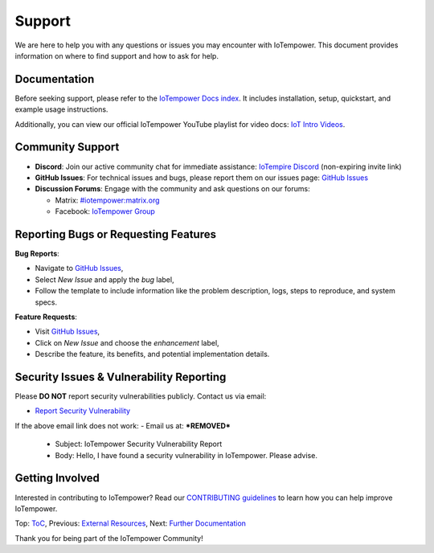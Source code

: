 Support
=======

We are here to help you with any questions or issues you may encounter with IoTempower. This document provides information on where to find support and how to ask for help.

Documentation
-------------

Before seeking support, please refer to the `IoTempower Docs index </doc/index-doc>`_. It includes installation, setup, quickstart, and example usage instructions.

Additionally, you can view our official IoTempower YouTube playlist for video docs: `IoT Intro Videos <https://www.youtube.com/playlist?list=PLlppUpfgGsvkfAGJ38_mzQc1-_Z7bNOgq>`_.

Community Support
-----------------

- **Discord**: Join our active community chat for immediate assistance:
  `IoTempire Discord <https://discord.gg/9gq8Q9p6r3>`_ (non-expiring invite link)

- **GitHub Issues**: For technical issues and bugs, please report them on our issues page:
  `GitHub Issues <https://github.com/iotempire/iotempower/issues>`_

- **Discussion Forums**: Engage with the community and ask questions on our forums:
  
  - Matrix: `#iotempower:matrix.org <https://riot.im/app/#/room/#iotempower:matrix.org>`_
  - Facebook: `IoTempower Group <https://www.facebook.com/groups/2284490571612435/>`_

Reporting Bugs or Requesting Features
-------------------------------------

**Bug Reports**:

- Navigate to `GitHub Issues <https://github.com/iotempire/iotempower/issues>`_,
- Select *New Issue* and apply the `bug` label,
- Follow the template to include information like the problem description, logs, steps to reproduce, and system specs.

**Feature Requests**:

- Visit `GitHub Issues <https://github.com/iotempire/iotempower/issues>`_,
- Click on *New Issue* and choose the `enhancement` label,
- Describe the feature, its benefits, and potential implementation details.

Security Issues & Vulnerability Reporting
-----------------------------------------

Please **DO NOT** report security vulnerabilities publicly. Contact us via email:

- `Report Security Vulnerability <mailto:***REMOVED***?subject=IoTempower Security Vulnerability Report&body=Hello, I have found a security vulnerability in IoTempower. Please advise.>`_

If the above email link does not work:
- Email us at: ***REMOVED***
  - Subject: IoTempower Security Vulnerability Report
  - Body: Hello, I have found a security vulnerability in IoTempower. Please advise.


Getting Involved
----------------

Interested in contributing to IoTempower? Read our `CONTRIBUTING guidelines <https://github.com/iotempire/iotempower/blob/master/.github/CONTRIBUTING.md>`_ to learn how you can help improve IoTempower.

Top: `ToC <index-doc.rst>`_, Previous: `External Resources <resources.rst>`_, Next: `Further Documentation <further-doc.rst>`_

Thank you for being part of the IoTempower Community!
